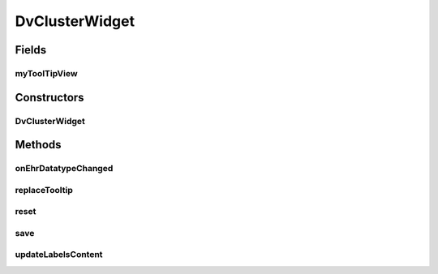 .. java:import:: java.util List

.. java:import:: org.json JSONObject

.. java:import:: android.content Context

.. java:import:: android.view LayoutInflater

.. java:import:: android.view View

.. java:import:: android.view View.OnClickListener

.. java:import:: android.widget ImageView

.. java:import:: android.widget LinearLayout

.. java:import:: android.widget TextView

.. java:import:: com.nhaarman.supertooltips ToolTip

.. java:import:: com.nhaarman.supertooltips ToolTipRelativeLayout

.. java:import:: com.nhaarman.supertooltips ToolTipView

.. java:import:: it.crs4.most.ehrlib R

.. java:import:: it.crs4.most.ehrlib WidgetProvider

.. java:import:: it.crs4.most.ehrlib.datatypes DvCluster

.. java:import:: it.crs4.most.ehrlib.datatypes EhrDatatype

.. java:import:: it.crs4.most.ehrlib.exceptions InvalidDatatypeException

DvClusterWidget
===============

.. java:package:: it.crs4.most.ehrlib.widgets
   :noindex:

.. java:type:: public class DvClusterWidget extends DatatypeWidget<DvCluster>

   This class represents a visual widget mapped on a \ :java:ref:`DvCluster`\  datatype.

Fields
------
myToolTipView
^^^^^^^^^^^^^

.. java:field:: protected ToolTipView myToolTipView
   :outertype: DvClusterWidget

Constructors
------------
DvClusterWidget
^^^^^^^^^^^^^^^

.. java:constructor:: public DvClusterWidget(WidgetProvider provider, String name, String path, JSONObject attributes, int parentIndex)
   :outertype: DvClusterWidget

   Instantiate a new DvClusterWidget

   :param provider: the widget provider
   :param name: the name of this widget
   :param path: the path of the \ :java:ref:`DvCluster`\  mapped on this widget
   :param attributes: the attributes of the \ :java:ref:`DvCluster`\  mapped on this widget
   :param parentIndex: the parent index of this widget

Methods
-------
onEhrDatatypeChanged
^^^^^^^^^^^^^^^^^^^^

.. java:method:: @Override public void onEhrDatatypeChanged(DvCluster datatype)
   :outertype: DvClusterWidget

   **See also:** :java:ref:`it.crs4.most.ehrlib.datatypes.EhrDatatypeChangeListener.onEhrDatatypeChanged(it.crs4.most.ehrlib.datatypes.EhrDatatype)`

replaceTooltip
^^^^^^^^^^^^^^

.. java:method:: @Override protected void replaceTooltip(ToolTip tooltip)
   :outertype: DvClusterWidget

reset
^^^^^

.. java:method:: @Override public void reset()
   :outertype: DvClusterWidget

   **See also:** :java:ref:`it.crs4.most.ehrlib.widgets.DatatypeWidget.reset()`

save
^^^^

.. java:method:: @Override public void save() throws InvalidDatatypeException
   :outertype: DvClusterWidget

   **See also:** :java:ref:`it.crs4.most.ehrlib.widgets.DatatypeWidget.save()`

updateLabelsContent
^^^^^^^^^^^^^^^^^^^

.. java:method:: @Override protected void updateLabelsContent()
   :outertype: DvClusterWidget

